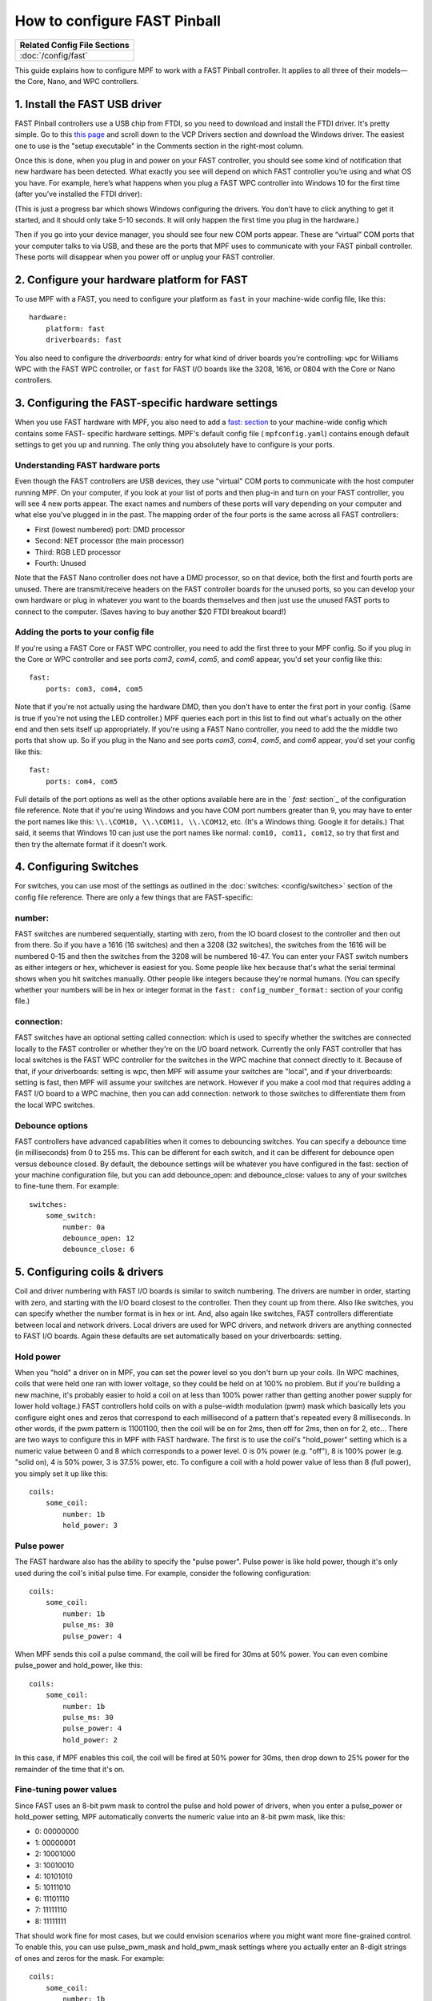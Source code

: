 How to configure FAST Pinball
=============================

+------------------------------------------------------------------------------+
| Related Config File Sections                                                 |
+==============================================================================+
| :doc:`/config/fast`                                                          |
+------------------------------------------------------------------------------+

This guide explains how to configure MPF to work with a FAST Pinball
controller. It applies to all three of their models—the Core, Nano, and WPC
controllers.

.. todo::
   This page needs to be updated for MPF 0.30 with the latest FAST
   changes

1. Install the FAST USB driver
------------------------------

FAST Pinball controllers use a USB chip from FTDI, so you need to download and install the FTDI driver. It's pretty
simple. Go to this `this page <http://www.ftdichip.com/Drivers/VCP.htm>`_ and scroll down to the VCP Drivers section and
download the Windows driver. The easiest one to use is the "setup executable" in the Comments section in the right-most
column.

Once this is done, when you plug in and power on your FAST controller, you should see some kind of notification that new
hardware has been detected. What exactly you see will depend on which FAST controller you’re using and what OS you have.
For example, here’s what happens when you plug a FAST WPC controller into Windows 10 for the first time (after you’ve
installed the FTDI driver):

.. image:: /hardware/images/fast-ftdi-driver.png

(This is just a progress bar which shows Windows configuring the drivers. You don’t have to click anything to get it
started, and it should only take 5-10 seconds. It will only happen the first time you plug in the hardware.)

Then if you go into your device manager, you should see four new COM ports appear. These are “virtual” COM ports that
your computer talks to via USB, and these are the ports that MPF uses to communicate with your FAST pinball controller.
These ports will disappear when you power off or unplug your FAST controller.

2. Configure your hardware platform for FAST
--------------------------------------------

To use MPF with a FAST, you need to configure your platform as ``fast`` in your machine-wide config file, like this:

::

    hardware:
        platform: fast
        driverboards: fast


You also need to configure the `driverboards:` entry for what kind of
driver boards you’re controlling: ``wpc`` for Williams WPC with the FAST WPC controller, or ``fast``
for FAST I/O boards like the 3208, 1616, or 0804 with the Core or Nano controllers.


3. Configuring the FAST-specific hardware settings
--------------------------------------------------

When you use FAST hardware with MPF, you also need to add a `fast: section </config/fast>`_
to your machine-wide config which contains some FAST-
specific hardware settings. MPF's default config file (
``mpfconfig.yaml``) contains enough default settings to get you up and
running. The only thing you absolutely have to configure is your
ports.



Understanding FAST hardware ports
~~~~~~~~~~~~~~~~~~~~~~~~~~~~~~~~~

Even though the FAST controllers are USB devices, they use "virtual"
COM ports to communicate with the host computer running MPF. On your
computer, if you look at your list of ports and then plug-in and turn
on your FAST controller, you will see 4 new ports appear. The exact
names and numbers of these ports will vary depending on your computer
and what else you've plugged in in the past. The mapping order of the
four ports is the same across all FAST controllers:


+ First (lowest numbered) port: DMD processor
+ Second: NET processor (the main processor)
+ Third: RGB LED processor
+ Fourth: Unused


Note that the FAST Nano controller does not have a DMD processor, so
on that device, both the first and fourth ports are unused. There are
transmit/receive headers on the FAST controller boards for the unused
ports, so you can develop your own hardware or plug in whatever you
want to the boards themselves and then just use the unused FAST ports
to connect to the computer. (Saves having to buy another $20 FTDI
breakout board!)



Adding the ports to your config file
~~~~~~~~~~~~~~~~~~~~~~~~~~~~~~~~~~~~

If you're using a FAST Core or FAST WPC controller, you need to add
the first three to your MPF config. So if you plug in the Core or WPC
controller and see ports *com3*, *com4*, *com5*, and *com6* appear,
you'd set your config like this:


::


    fast:
        ports: com3, com4, com5


Note that if you're not actually using the hardware DMD, then you
don't have to enter the first port in your config. (Same is true if
you're not using the LED controller.) MPF queries each port in this
list to find out what's actually on the other end and then sets itself
up appropriately. If you're using a FAST Nano controller, you need to
add the the middle two ports that show up. So if you plug in the Nano
and see ports *com3*, *com4*, *com5*, and *com6* appear, you'd set
your config like this:


::


    fast:
        ports: com4, com5


Full details of the port options as well as the other options
available here are in the ` `fast:` section`_ of the configuration
file reference. Note that if you're using Windows and you have COM
port numbers greater than 9, you may have to enter the port names like
this: ``\\.\COM10, \\.\COM11, \\.\COM12``, etc. (It's a Windows
thing. Google it for details.) That said, it seems that Windows 10 can
just use the port names like normal: ``com10, com11, com12``, so try
that first and then try the alternate format if it doesn't work.


4. Configuring Switches
-----------------------

For switches, you can use most of the settings as outlined in the :doc:`switches: <config/switches>`
section of the config file reference. There are only a few things that are FAST-specific:



number:
~~~~~~~

FAST switches are numbered sequentially, starting with zero, from the
IO board closest to the controller and then out from there. So if you
have a 1616 (16 switches) and then a 3208 (32 switches), the switches
from the 1616 will be numbered 0-15 and then the switches from the
3208 will be numbered 16-47. You can enter your FAST switch numbers as
either integers or hex, whichever is easiest for you. Some people like
hex because that's what the serial terminal shows when you hit
switches manually. Other people like integers because they're normal
humans. (You can specify whether your numbers will be in hex or
integer format in the ``fast: config_number_format:`` section of
your config file.)



connection:
~~~~~~~~~~~

FAST switches have an optional setting called connection: which is
used to specify whether the switches are connected locally to the FAST
controller or whether they're on the I/O board network. Currently the
only FAST controller that has local switches is the FAST WPC
controller for the switches in the WPC machine that connect directly
to it. Because of that, if your driverboards: setting is wpc, then MPF
will assume your switches are "local", and if your driverboards:
setting is fast, then MPF will assume your switches are network.
However if you make a cool mod that requires adding a FAST I/O board
to a WPC machine, then you can add connection: network to those
switches to differentiate them from the local WPC switches.



Debounce options
~~~~~~~~~~~~~~~~

FAST controllers have advanced capabilities when it comes to
debouncing switches. You can specify a debounce time (in milliseconds)
from 0 to 255 ms. This can be different for each switch, and it can be
different for debounce open versus debounce closed. By default, the
debounce settings will be whatever you have configured in the fast:
section of your machine configuration file, but you can add
debounce_open: and debounce_close: values to any of your switches to
fine-tune them. For example:

::

    switches:
        some_switch:
            number: 0a
            debounce_open: 12
            debounce_close: 6

5. Configuring coils & drivers
------------------------------

Coil and driver numbering with FAST I/O boards is similar to switch
numbering. The drivers are number in order, starting with zero, and
starting with the I/O board closest to the controller. Then they count
up from there. Also like switches, you can specify whether the number
format is in hex or int. And, also again like switches, FAST
controllers differentiate between local and network drivers. Local
drivers are used for WPC drivers, and network drivers are anything
connected to FAST I/O boards. Again these defaults are set
automatically based on your driverboards: setting.

Hold power
~~~~~~~~~~

When you "hold" a driver on in MPF, you can set the power level so you
don't burn up your coils. (In WPC machines, coils that were held one
ran with lower voltage, so they could be held on at 100% no problem.
But if you're building a new machine, it's probably easier to hold a
coil on at less than 100% power rather than getting another power
supply for lower hold voltage.) FAST controllers hold coils on with a
pulse-width modulation (pwm) mask which basically lets you configure
eight ones and zeros that correspond to each millisecond of a pattern
that's repeated every 8 milliseconds. In other words, if the pwm
pattern is 11001100, then the coil will be on for 2ms, then off for
2ms, then on for 2, etc... There are two ways to configure this in MPF
with FAST hardware. The first is to use the coil's "hold_power"
setting which is a numeric value between 0 and 8 which corresponds to
a power level. 0 is 0% power (e.g. "off"), 8 is 100% power (e.g.
"solid on), 4 is 50% power, 3 is 37.5% power, etc. To configure a coil
with a hold power value of less than 8 (full power), you simply set it
up like this:

::

    coils:
        some_coil:
            number: 1b
            hold_power: 3

Pulse power
~~~~~~~~~~~

The FAST hardware also has the ability to specify the "pulse power".
Pulse power is like hold power, though it's only used during the
coil's initial pulse time. For example, consider the following
configuration:

::

    coils:
        some_coil:
            number: 1b
            pulse_ms: 30
            pulse_power: 4

When MPF sends this coil a pulse command, the coil will be fired for
30ms at 50% power. You can even combine pulse_power and hold_power,
like this:

::

    coils:
        some_coil:
            number: 1b
            pulse_ms: 30
            pulse_power: 4
            hold_power: 2


In this case, if MPF enables this coil, the coil will be fired at 50%
power for 30ms, then drop down to 25% power for the remainder of the
time that it's on.

Fine-tuning power values
~~~~~~~~~~~~~~~~~~~~~~~~

Since FAST uses an 8-bit pwm mask to control the pulse and hold power
of drivers, when you enter a pulse_power or hold_power setting, MPF
automatically converts the numeric value into an 8-bit pwm mask, like
this:


+ 0: 00000000
+ 1: 00000001
+ 2: 10001000
+ 3: 10010010
+ 4: 10101010
+ 5: 10111010
+ 6: 11101110
+ 7: 11111110
+ 8: 11111111


That should work fine for most cases, but we could envision scenarios
where you might want more fine-grained control. To enable this, you
can use pulse_pwm_mask and hold_pwm_mask settings where you actually
enter an 8-digit strings of ones and zeros for the mask. For example:


::


    coils:
        some_coil:
            number: 1b
            pulse_ms: 30
            hold_pwm_mask: 11001100


For really fine-grained scenarios, FAST also has the ability to use
32-bit pwm masks, though we haven't added that functionality to MPF
yet. If you need it, contact us and we'll get it added.



6. Configuring LEDs
-------------------

Each FAST Pinball Controllers has a built-in 4-channel RGB LED
controller which can drive up to 64 RGB LEDs per channel. This
controller uses serially-controlled LEDs (where each LED element has a
little serial protocol decoder chip in it), allowing you to drive
dozens of LEDs from a single data wire. These LEDs are generally known
as "WS2812" (or similar). You can buy them from many different
companies, and they're what's sold as the "NeoPixel" brand of
products from Adafruit. (They have all different shapes and sizes.)
There are two ways you can configure RGB LEDs for your FAST
controller: by channel & output number, or directly with the FAST
hardware number. It's more straightforward to configure them by
channel and output, like this:

::

   leds:
       l_led0:
           number: 0-0
       l_right_ramp:
           number: 2-28

In the example above, RGB LED *l_led0* is LED #0 on channel 0, and
*l_right_ramp* is LED #28 on channel 2. Note both the channel and LED
numbers start with 0, so your channel options for a FAST controller
are 0-3, and your LED number options are 0-63. Also note that when you
enter your FAST LED numbers with a dash like this, the values are
integers, even if the rest of your FAST settings are in hex.

7. Configuring matrix lamps
---------------------------

The FAST WPC controller controls the lamp matrix of WPC machines. This
means you have to configure those lights in the matrix_lights: section
of your machine configuration file. Like the other WPC-related
settings, you can enter the numbers right out of your operators
manual, so there's nothing FAST-specific you have to do.

8. Configuring a DMD
--------------------

The FAST WPC and Core controllers can control traditional mono-color
pinball DMDs via the 14-pin DMD connector cable that's been in most
pinball machines for the past 25 years. To do this, just make sure
that you have your dmd: section set to physical: yes and everything
else should just automatically work. If you want to control a color
DMD, an LCD-based DMD, or a SmartMatrix RGB LED-based DMD, then you
can do that with any FAST Pinball controller.

